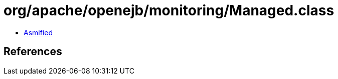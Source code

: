 = org/apache/openejb/monitoring/Managed.class

 - link:Managed-asmified.java[Asmified]

== References

